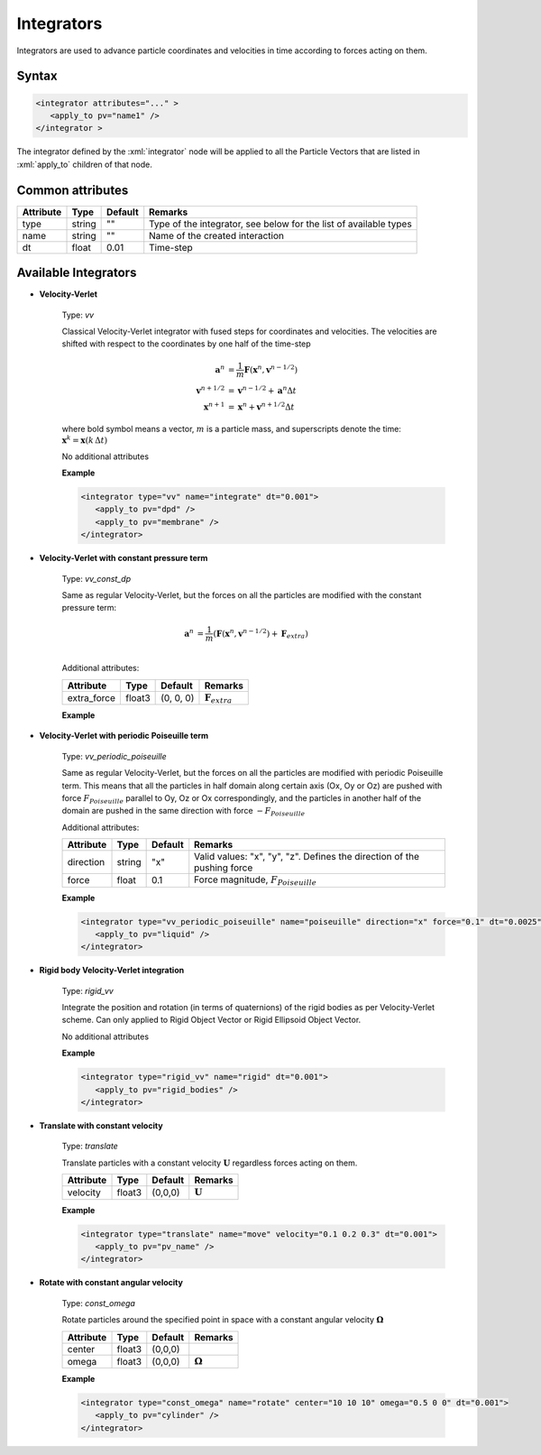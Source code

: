 .. _user-integrators:

Integrators
###########

Integrators are used to advance particle coordinates and velocities in time according to forces acting on them.

.. note:
   For now all the integrators in the simulation must use the same timestep

Syntax
******

.. role:: xml(code)
   :language: xml

.. code-block:: xml

   <integrator attributes="..." >
      <apply_to pv="name1" />
   </integrator >

The integrator defined by the :xml:`integrator` node will be applied to all the Particle Vectors that are listed in :xml:`apply_to` children of that node.

Common attributes
*****************

+-----------+--------+---------+-------------------------------------------+
| Attribute | Type   | Default | Remarks                                   |
+===========+========+=========+===========================================+
| type      | string | ""      | Type of the integrator, see below for the |
|           |        |         | list of available types                   |
+-----------+--------+---------+-------------------------------------------+
| name      | string | ""      | Name of the created interaction           |
+-----------+--------+---------+-------------------------------------------+
| dt        | float  | 0.01    | Time-step                                 |
+-----------+--------+---------+-------------------------------------------+

Available Integrators
*********************

* **Velocity-Verlet**

   Type: *vv*
   
   Classical Velocity-Verlet integrator with fused steps for coordinates and velocities.
   The velocities are shifted with respect to the coordinates by one half of the time-step
   
   .. math::
   
      \mathbf{a}^{n} &= \frac{1}{m} \mathbf{F}(\mathbf{x}^{n}, \mathbf{v}^{n-1/2}) \\
      \mathbf{v}^{n+1/2} &= \mathbf{v}^{n-1/2} + \mathbf{a}^n \Delta t \\
      \mathbf{x}^{n+1} &= \mathbf{x}^{n} + \mathbf{v}^{n+1/2} \Delta t 
   
   where bold symbol means a vector, :math:`m` is a particle mass, and superscripts denote the time: :math:`\mathbf{x}^{k} = \mathbf{x}(k \, \Delta t)`
   
   No additional attributes


   **Example**
   
   
   .. code-block:: xml
   
      <integrator type="vv" name="integrate" dt="0.001">
         <apply_to pv="dpd" />
         <apply_to pv="membrane" />
      </integrator>

* **Velocity-Verlet with constant pressure term**

   Type: *vv_const_dp*
   
   Same as regular Velocity-Verlet, but the forces on all the particles are modified with the constant pressure term:
   
   .. math::
   
      \mathbf{a}^{n} &= \frac{1}{m} \left( \mathbf{F}(\mathbf{x}^{n}, \mathbf{v}^{n-1/2}) + \mathbf{F}_{extra} \right) \\
   
   
   Additional attributes:
   
   +-------------+--------+-----------+----------------------------+
   | Attribute   | Type   | Default   | Remarks                    |
   +=============+========+===========+============================+
   | extra_force | float3 | (0, 0, 0) | :math:`\mathbf{F}_{extra}` |
   +-------------+--------+-----------+----------------------------+

   **Example**
   
   
   .. highlight:: xml
   
      <integrator type="vv_const_dp" name="push" extra_force="0.1 0 0" dt="0.005">
         <apply_to pv="liquid" />
      </integrator>
      
      
* **Velocity-Verlet with periodic Poiseuille term**

   Type: *vv_periodic_poiseuille*
   
   Same as regular Velocity-Verlet, but the forces on all the particles are modified with periodic Poiseuille term.
   This means that all the particles in half domain along certain axis (Ox, Oy or Oz) are pushed with force
   :math:`F_{Poiseuille}` parallel to Oy, Oz or Ox correspondingly, and the particles in another half of the domain are pushed in the same direction
   with force :math:`-F_{Poiseuille}`    
   
   Additional attributes:
   
   +-----------+--------+---------+-------------------------------------------------------------------------+
   | Attribute | Type   | Default | Remarks                                                                 |
   +===========+========+=========+=========================================================================+
   | direction | string | "x"     | Valid values: "x", "y", "z". Defines the direction of the pushing force |
   +-----------+--------+---------+-------------------------------------------------------------------------+
   | force     | float  | 0.1     | Force magnitude, :math:`F_{Poiseuille}`                                 |
   +-----------+--------+---------+-------------------------------------------------------------------------+

   **Example**
   
   
   .. code-block:: xml
   
      <integrator type="vv_periodic_poiseuille" name="poiseuille" direction="x" force="0.1" dt="0.0025">
         <apply_to pv="liquid" />
      </integrator>

* **Rigid body Velocity-Verlet integration**

   Type: *rigid_vv*
   
   Integrate the position and rotation (in terms of quaternions) of the rigid bodies as per Velocity-Verlet scheme.
   Can only applied to Rigid Object Vector or Rigid Ellipsoid Object Vector.
   
   No additional attributes
                                  
   **Example**                   
                               
   .. code-block:: xml            
                                  
      <integrator type="rigid_vv" name="rigid" dt="0.001">
         <apply_to pv="rigid_bodies" />
      </integrator>
      
* **Translate with constant velocity**

   Type: *translate*
   
   Translate particles with a constant velocity :math:`\mathbf{U}` regardless forces acting on them.
   
   +-----------+--------+---------+--------------------+
   | Attribute | Type   | Default | Remarks            |
   +===========+========+=========+====================+
   | velocity  | float3 | (0,0,0) | :math:`\mathbf{U}` |
   +-----------+--------+---------+--------------------+
                                  
   **Example**                   
                               
   .. code-block:: xml            
                                  
      <integrator type="translate" name="move" velocity="0.1 0.2 0.3" dt="0.001">
         <apply_to pv="pv_name" />
      </integrator>
      
      
* **Rotate with constant angular velocity**

   Type: *const_omega*
   
   Rotate particles around the specified point in space with a constant angular velocity :math:`\mathbf{\Omega}`
   
   +-----------+--------+---------+-------------------------+
   | Attribute | Type   | Default | Remarks                 |
   +===========+========+=========+=========================+
   | center    | float3 | (0,0,0) |                         |
   +-----------+--------+---------+-------------------------+
   | omega     | float3 | (0,0,0) | :math:`\mathbf{\Omega}` |
   +-----------+--------+---------+-------------------------+
                                  
   **Example**                   
                               
   .. code-block:: xml            
                                  
      <integrator type="const_omega" name="rotate" center="10 10 10" omega="0.5 0 0" dt="0.001">
         <apply_to pv="cylinder" />
      </integrator>
      
      
